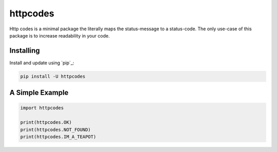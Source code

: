httpcodes
=====

Http codes is a minimal package the literally maps the status-message to a status-code.
The only use-case of this package is to increase readability in your code.

Installing
----------

Install and update using `pip`_:

.. code-block:: text

    pip install -U httpcodes

A Simple Example
----------------

.. code-block:: python

    import httpcodes

    print(httpcodes.OK)
    print(httpcodes.NOT_FOUND)
    print(httpcodes.IM_A_TEAPOT)

